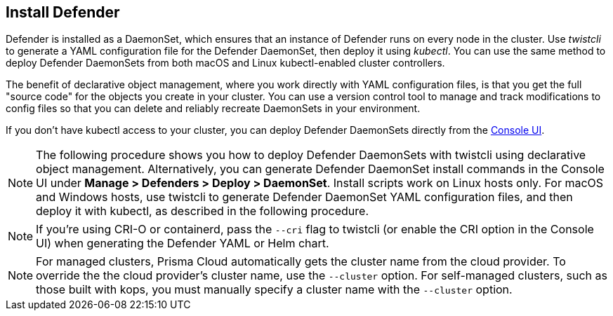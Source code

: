 [.task, #_install_defender]
== Install Defender

Defender is installed as a DaemonSet, which ensures that an instance of Defender runs on every node in the cluster.
Use _twistcli_ to generate a YAML configuration file for the Defender DaemonSet, then deploy it using _kubectl_.
You can use the same method to deploy Defender DaemonSets from both macOS and Linux kubectl-enabled cluster controllers.

The benefit of declarative object management, where you work directly with YAML configuration files, is that you get the full "source code" for the objects you create in your cluster.
You can use a version control tool to manage and track modifications to config files so that you can delete and reliably recreate DaemonSets in your environment.

If you don't have kubectl access to your cluster, you can deploy Defender DaemonSets directly from the xref:../install/install_defender/install_cluster_container_defender.adoc[Console UI]. 

NOTE: The following procedure shows you how to deploy Defender DaemonSets with twistcli using declarative object management.
Alternatively, you can generate Defender DaemonSet install commands in the Console UI under  *Manage > Defenders > Deploy > DaemonSet*.
Install scripts work on Linux hosts only.
For macOS and Windows hosts, use twistcli to generate Defender DaemonSet YAML configuration files, and then deploy it with kubectl, as described in the following procedure.

NOTE: If you're using CRI-O or containerd, pass the `--cri` flag to twistcli (or enable the CRI option in the Console UI) when generating the Defender YAML or Helm chart.

ifdef::compute_edition[]
NOTE: You can run both Prisma Cloud Console and Defenders in the same Kubernetes namespace (e.g. _twistlock_).
Be careful when running _kubectl delete_ commands with the YAML file generated for Defender.
This file contains the namespace declaration, so comment out the namespace section if you don't want the namespace deleted.
endif::compute_edition[]

NOTE: For managed clusters, Prisma Cloud automatically gets the cluster name from the cloud provider.
To override the the cloud provider's cluster name, use the `--cluster` option.
For self-managed clusters, such as those built with kops, you must manually specify a cluster name with the `--cluster` option.

ifdef::compute_edition[]
[.procedure]
. Determine the Console service's external IP address.

   $ kubectl get service -o wide -n twistlock

. Generate a _defender.yaml_ file, where:
+
The following command connects to Console's API (specified in _--address_) as user <ADMIN> (specified in _--user_), and generates a Defender DaemonSet YAML config file according to the configuration options passed to _twistcli_.
+
The _--cluster-address_ option specifies the address Defender uses to connect to Console.
For Defenders deployed in the cluster where Console runs, specify Prisma Cloud Console's service name, _twistlock-console_.
For Defenders deployed outside the cluster, specify either Console's external IP address, exposed by the LoadBalancer, or better, Console's DNS name, which you must manually set up separately.
+
The following command directs Defender to connect to Console using its service name.
Use it for deploying a Defender DaemonSet inside a cluster.
+
   $ <PLATFORM>/twistcli defender export kubernetes \
     --address https://yourconsole.example.com:8083 \
     --user <ADMIN_USER> \
     --cluster-address twistlock-console
+
* <PLATFORM> can be linux or osx.
* <ADMIN_USER> is the name of the initial admin user you just created.

ifdef::kubernetes[]
. (Optional) Schedule Defenders on your Kubernetes master nodes.
+
If you want to also schedule Defenders on your Kubernetes master nodes, change the DaemonSet's toleration spec.
Master nodes are tainted by design.
Only pods that specifically match the taint can run there.
Tolerations allow pods to be deployed on nodes to which taints have been applied.
To schedule Defenders on your master nodes, add the following tolerations to your DaemonSet spec.
+
  tolerations:
  - key: "node-role.kubernetes.io/master"
    operator: "Exists"
    effect: "NoSchedule"
endif::kubernetes[]

. Deploy the Defender DaemonSet.

   $ kubectl create -f defender.yaml

.  Open a browser, navigate to Console, then go to *Manage > Defenders > Manage* to see a list of deployed Defenders.

endif::compute_edition[]


ifdef::prisma_cloud[]
[.procedure]
. Retrive Console's API address (PRISMA_CLOUD_COMPUTE_CONSOLE_API_ADDR).

.. Sign into Prisma Cloud.

.. Go to *Compute > Manage > System > Downloads*.

.. Copy the URL under *Path to Console*.

. Retrieve Console's service address (PRISMA_CLOUD_COMPUTE_SVC_ADDR).
+
The service address can be derived from the API address by removing the protocol scheme and path.
It is simply the host part of the URL.

.. Go to *Compute > Manage > Defenders > Deploy > DaemonSet*

.. Copy the address from *1* (*The name that clients and Defenders use to access this Console*).

. Generate a _defender.yaml_ file, where:
+
The following command connects to Console's API (specified in _--address_) as user <ADMIN> (specified in _--user_), and generates a Defender DaemonSet YAML config file according to the configuration options passed to _twistcli_.
The _--cluster-address_ option specifies the address Defender uses to connect to Console, or Console's service address.
+
   $ <PLATFORM>/twistcli defender export kubernetes \
     --address <PRISMA_CLOUD_COMPUTE_CONSOLE_API_ADDR>
     --user <ADMIN_USER> \
     --cluster-address <PRISMA_CLOUD_COMPUTE_SVC_ADDR>
+
* <PLATFORM> can be linux, osx, or windows.
* <ADMIN_USER> is the name of a Prisma Cloud user with the System Admin role.

. Deploy the Defender DaemonSet.

   $ kubectl create -f defender.yaml

.  In Prisma Cloud, go to *Compute > Manage > Defenders > Manage > DaemonSets* to see a list of deployed Defenders.

endif::prisma_cloud[]

